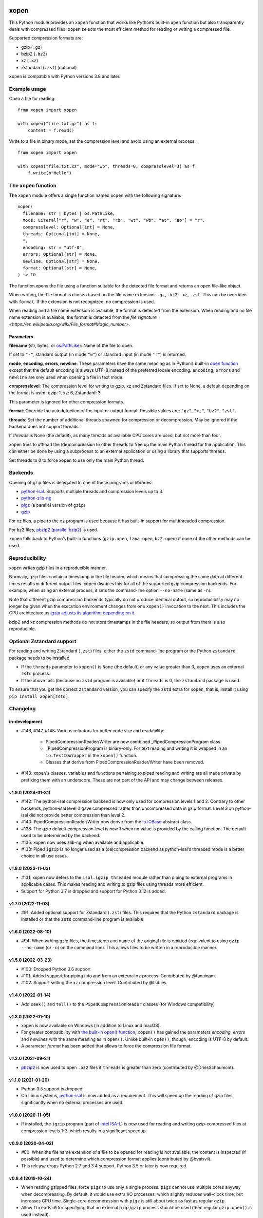 .. image:: https://github.com/pycompression/xopen/workflows/CI/badge.svg
  :target: https://github.com/pycompression/xopen
  :alt:

.. image:: https://img.shields.io/pypi/v/xopen.svg?branch=main
  :target: https://pypi.python.org/pypi/xopen

.. image:: https://img.shields.io/conda/v/conda-forge/xopen.svg
  :target: https://anaconda.org/conda-forge/xopen
  :alt:

.. image:: https://codecov.io/gh/pycompression/xopen/branch/main/graph/badge.svg
  :target: https://codecov.io/gh/pycompression/xopen
  :alt:

=====
xopen
=====

This Python module provides an ``xopen`` function that works like Python’s
built-in ``open`` function but also transparently deals with compressed files.
``xopen`` selects the most efficient method for reading or writing a compressed file.

Supported compression formats are:

- gzip (``.gz``)
- bzip2 (``.bz2``)
- xz (``.xz``)
- Zstandard (``.zst``) (optional)

``xopen`` is compatible with Python versions 3.8 and later.


Example usage
-------------

Open a file for reading::

    from xopen import xopen

    with xopen("file.txt.gz") as f:
        content = f.read()

Write to a file in binary mode,
set the compression level
and avoid using an external process::

    from xopen import xopen

    with xopen("file.txt.xz", mode="wb", threads=0, compresslevel=3) as f:
        f.write(b"Hello")


The ``xopen`` function
----------------------

The ``xopen`` module offers a single function named ``xopen`` with the following
signature::

  xopen(
    filename: str | bytes | os.PathLike,
    mode: Literal["r", "w", "a", "rt", "rb", "wt", "wb", "at", "ab"] = "r",
    compresslevel: Optional[int] = None,
    threads: Optional[int] = None,
    *,
    encoding: str = "utf-8",
    errors: Optional[str] = None,
    newline: Optional[str] = None,
    format: Optional[str] = None,
  ) -> IO

The function opens the file using a function suitable for the detected
file format and returns an open file-like object.

When writing, the file format is chosen based on the file name extension:
``.gz``, ``.bz2``, ``.xz``, ``.zst``. This can be overriden with ``format``.
If the extension is not recognized, no compression is used.

When reading and a file name extension is available, the format is detected
from the extension.
When reading and no file name extension is available,
the format is detected from the
`file signature <https://en.wikipedia.org/wiki/File_format#Magic_number>`.

Parameters
~~~~~~~~~~

**filename** (str, bytes, or `os.PathLike <https://docs.python.org/3/library/os.html#os.PathLike>`_):
Name of the file to open.

If set to ``"-"``, standard output (in mode ``"w"``) or
standard input (in mode ``"r"``) is returned.

**mode**, **encoding**, **errors**, **newline**:
These parameters have the same meaning as in Python’s built-in
`open function <https://docs.python.org/3/library/functions.html#open>`_
except that the default encoding is always UTF-8 instead of the
preferred locale encoding.
``encoding``, ``errors`` and ``newline`` are only used when opening a file in text mode.

**compresslevel**:
The compression level for writing to gzip, xz and Zstandard files.
If set to None, a default depending on the format is used:
gzip: 1, xz: 6, Zstandard: 3.

This parameter is ignored for other compression formats.

**format**:
Override the autodetection of the input or output format.
Possible values are: ``"gz"``, ``"xz"``, ``"bz2"``, ``"zst"``.

**threads**:
Set the number of additional threads spawned for compression or decompression.
May be ignored if the backend does not support threads.

If *threads* is None (the default), as many threads as available CPU cores are
used, but not more than four.

xopen tries to offload the (de)compression to other threads
to free up the main Python thread for the application.
This can either be done by using a subprocess to an external application or
using a library that supports threads.

Set threads to 0 to force xopen to use only the main Python thread.


Backends
--------

Opening of gzip files is delegated to one of these programs or libraries:

* `python-isal <https://github.com/pycompression/python-isal>`_.
  Supports multiple threads and compression levels up to 3.
* `python-zlib-ng <https://github.com/pycompression/python-zlib-ng>`_
* `pigz <https://zlib.net/pigz/>`_ (a parallel version of ``gzip``)
* `gzip <https://www.gnu.org/software/gzip/>`_

For xz files, a pipe to the ``xz`` program is used because it has
built-in support for multithreaded compression.

For bz2 files, `pbzip2 (parallel bzip2) <http://compression.ca/pbzip2/>`_ is used.

``xopen`` falls back to Python’s built-in functions
(``gzip.open``, ``lzma.open``, ``bz2.open``)
if none of the other methods can be used.


Reproducibility
---------------

xopen writes gzip files in a reproducible manner.

Normally, gzip files contain a timestamp in the file header,
which means that compressing the same data at different times results in different output files.
xopen disables this for all of the supported gzip compression backends.
For example, when using an external process, it sets the command-line option
``--no-name`` (same as ``-n``).

Note that different gzip compression backends typically do not produce
identical output, so reproducibility may no longer be given when the execution environment changes
from one ``xopen()`` invocation to the next.
This includes the CPU architecture as `igzip adjusts its algorithm
depending on it <https://github.com/intel/isa-l/issues/140#issuecomment-634877966>`_.

bzip2 and xz compression methods do not store timestamps in the file headers,
so output from them is also reproducible.


Optional Zstandard support
--------------------------

For reading and writing Zstandard (``.zst``) files, either the ``zstd`` command-line
program or the Python ``zstandard`` package needs to be installed.

* If the ``threads`` parameter to ``xopen()`` is ``None`` (the default) or any value greater than 0,
  ``xopen`` uses an external ``zstd`` process.
* If the above fails (because no ``zstd`` program is available) or if ``threads`` is 0,
  the ``zstandard`` package is used.

To ensure that you get the correct ``zstandard`` version, you can specify the ``zstd`` extra for
``xopen``, that is, install it using ``pip install xopen[zstd]``.


Changelog
---------

in-development
~~~~~~~~~~~~~~~~~~~
* #146, #147, #148: Various refactors for better code size and readability:

    * PipedCompressionReader/Writer are now combined _PipedCompressionProgram
      class.
    * _PipedCompressionProgram is binary-only. For text reading and writing
      it is wrapped in an ``io.TextIOWrapper`` in the ``xopen()`` function.
    * Classes that derive from PipedCompressionReader/Writer have been removed.
* #148: xopen's classes, variables and functions pertaining to piped reading
  and writing are all made private by prefixing them with an underscore.
  These are not part of the API and may change between releases.

v1.9.0 (2024-01-31)
~~~~~~~~~~~~~~~~~~~
* #142: The python-isal compression backend is now only used for compression
  levels 1 and 2. Contrary to other backends, python-isal level 0 gave
  compressed rather than uncompressed data in gzip format. Level 3 on
  python-isal did not provide better compression than level 2.
* #140: PipedCompressionReader/Writer now derive from the `io.IOBase
  <https://docs.python.org/3/library/io.html#io.IOBase>`_ abstract class.
* #138: The gzip default compression level is now 1 when no value is provided
  by the calling function. The default used to be determined by the backend.
* #135: xopen now uses zlib-ng when available and applicable.
* #133: Piped ``igzip`` is no longer used as a (de)compression backend as
  python-isal's threaded mode is a better choice in all use cases.

v1.8.0 (2023-11-03)
~~~~~~~~~~~~~~~~~~~
* #131: xopen now defers to the ``isal.igzip_threaded`` module rather than
  piping to external programs in applicable cases. This makes reading and
  writing to gzip files using threads more efficient.
* Support for Python 3.7 is dropped and support for Python 3.12 is added.

v1.7.0 (2022-11-03)
~~~~~~~~~~~~~~~~~~~

* #91: Added optional support for Zstandard (``.zst``) files.
  This requires that the Python ``zstandard`` package is installed
  or that the ``zstd`` command-line program is available.

v1.6.0 (2022-08-10)
~~~~~~~~~~~~~~~~~~~

* #94: When writing gzip files, the timestamp and name of the original
  file is omitted (equivalent to using ``gzip --no-name`` (or ``-n``) on the
  command line). This allows files to be written in a reproducible manner.

v1.5.0 (2022-03-23)
~~~~~~~~~~~~~~~~~~~

* #100: Dropped Python 3.6 support
* #101: Added support for piping into and from an external ``xz`` process. Contributed by @fanninpm.
* #102: Support setting the xz compression level. Contributed by @tsibley.

v1.4.0 (2022-01-14)
~~~~~~~~~~~~~~~~~~~

* Add ``seek()`` and ``tell()`` to the ``PipedCompressionReader`` classes
  (for Windows compatibility)

v1.3.0 (2022-01-10)
~~~~~~~~~~~~~~~~~~~

* xopen is now available on Windows (in addition to Linux and macOS).
* For greater compatibility with `the built-in open()
  function <https://docs.python.org/3/library/functions.html#open>`_,
  ``xopen()`` has gained the parameters *encoding*, *errors* and *newlines*
  with the same meaning as in ``open()``. Unlike built-in ``open()``, though,
  encoding is UTF-8 by default.
* A parameter *format* has been added that allows to force the compression
  file format.

v1.2.0 (2021-09-21)
~~~~~~~~~~~~~~~~~~~

* `pbzip2 <http://compression.ca/pbzip2/>`_ is now used to open ``.bz2`` files if
  ``threads`` is greater than zero (contributed by @DriesSchaumont).

v1.1.0 (2021-01-20)
~~~~~~~~~~~~~~~~~~~

* Python 3.5 support is dropped.
* On Linux systems, `python-isal <https://github.com/pycompression/python-isal>`_
  is now added as a requirement. This will speed up the reading of gzip files
  significantly when no external processes are used.

v1.0.0 (2020-11-05)
~~~~~~~~~~~~~~~~~~~

* If installed, the ``igzip`` program (part of
  `Intel ISA-L <https://github.com/intel/isa-l/>`_) is now used for reading
  and writing gzip-compressed files at compression levels 1-3, which results
  in a significant speedup.

v0.9.0 (2020-04-02)
~~~~~~~~~~~~~~~~~~~

* #80: When the file name extension of a file to be opened for reading is not
  available, the content is inspected (if possible) and used to determine
  which compression format applies (contributed by @bvaisvil).
* This release drops Python 2.7 and 3.4 support. Python 3.5 or later is
  now required.

v0.8.4 (2019-10-24)
~~~~~~~~~~~~~~~~~~~

* When reading gzipped files, force ``pigz`` to use only a single process.
  ``pigz`` cannot use multiple cores anyway when decompressing. By default,
  it would use extra I/O processes, which slightly reduces wall-clock time,
  but increases CPU time. Single-core decompression with ``pigz`` is still
  about twice as fast as regular ``gzip``.
* Allow ``threads=0`` for specifying that no external ``pigz``/``gzip``
  process should be used (then regular ``gzip.open()`` is used instead).

v0.8.3 (2019-10-18)
~~~~~~~~~~~~~~~~~~~

* #20: When reading gzipped files, let ``pigz`` use at most four threads by default.
  This limit previously only applied when writing to a file. Contributed by @bernt-matthias.
* Support Python 3.8

v0.8.0 (2019-08-14)
~~~~~~~~~~~~~~~~~~~

* #14: Speed improvements when iterating over gzipped files.

v0.6.0 (2019-05-23)
~~~~~~~~~~~~~~~~~~~

* For reading from gzipped files, xopen will now use a ``pigz`` subprocess.
  This is faster than using ``gzip.open``.
* Python 2 support will be dropped in one of the next releases.

v0.5.0 (2019-01-30)
~~~~~~~~~~~~~~~~~~~

* By default, pigz is now only allowed to use at most four threads. This hopefully reduces
  problems some users had with too many threads when opening many files at the same time.
* xopen now accepts pathlib.Path objects.

v0.4.0 (2019-01-07)
~~~~~~~~~~~~~~~~~~~

* Drop Python 3.3 support
* Add a ``threads`` parameter (passed on to ``pigz``)

v0.3.2 (2017-11-22)
~~~~~~~~~~~~~~~~~~~

* #6: Make multi-block bz2 work on Python 2 by using external bz2file library.

v0.3.1 (2017-11-22)
~~~~~~~~~~~~~~~~~~~

* Drop Python 2.6 support
* #5: Fix PipedGzipReader.read() not returning anything

v0.3.0 (2017-11-15)
~~~~~~~~~~~~~~~~~~~

* Add gzip compression parameter

v0.2.1 (2017-05-31)
~~~~~~~~~~~~~~~~~~~

* #3: Allow appending to bz2 and lzma files where possible

v0.1.1 (2016-12-02)
~~~~~~~~~~~~~~~~~~~

* Fix a deadlock

v0.1.0 (2016-09-09)
~~~~~~~~~~~~~~~~~~~

* Initial release

Credits
-------

The name ``xopen`` was taken from the C function of the same name in the
`utils.h file that is part of
BWA <https://github.com/lh3/bwa/blob/83662032a2192d5712996f36069ab02db82acf67/utils.h>`_.

Some ideas were taken from the `canopener project <https://github.com/selassid/canopener>`_.
If you also want to open S3 files, you may want to use that module instead.

@kyleabeauchamp contributed support for appending to files before this repository was created.


Maintainers
-----------

* Marcel Martin
* Ruben Vorderman
* See also the `full list of contributors <https://github.com/pycompression/xopen/graphs/contributors>`_.


Links
-----

* `Source code <https://github.com/pycompression/xopen/>`_
* `Report an issue <https://github.com/pycompression/xopen/issues>`_
* `Project page on PyPI (Python package index) <https://pypi.python.org/pypi/xopen/>`_
